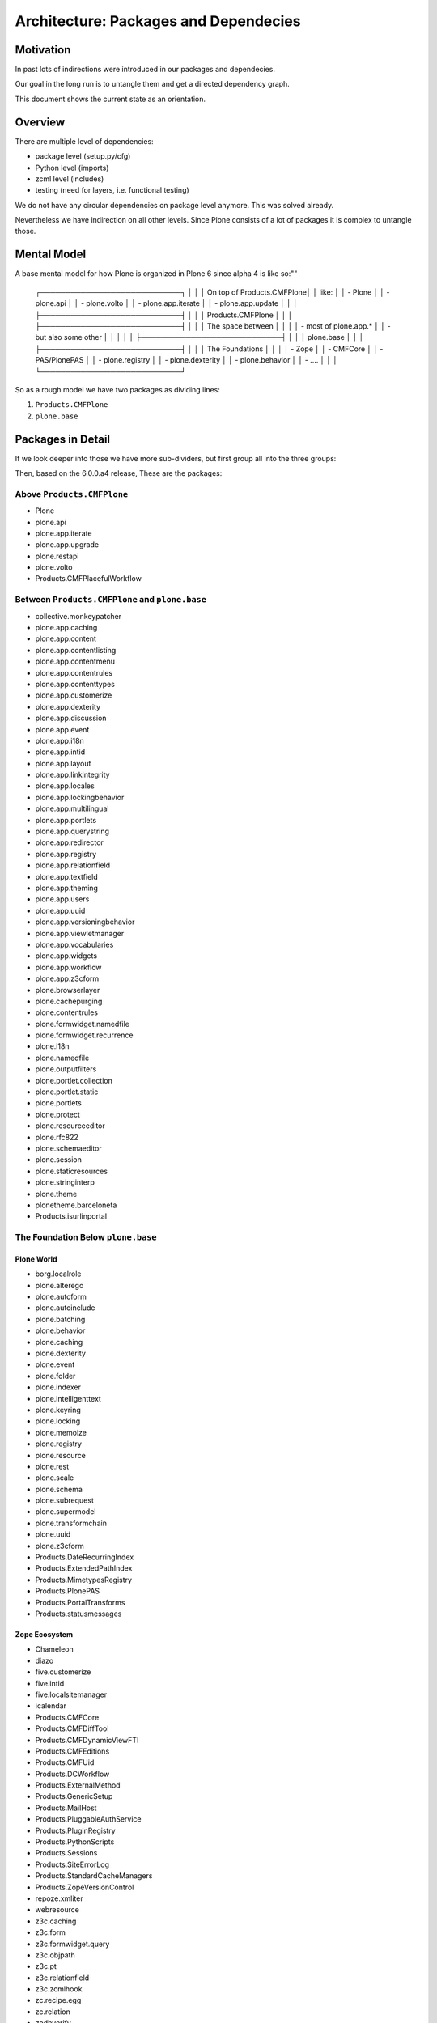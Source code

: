 ======================================
Architecture: Packages and Dependecies
======================================

Motivation
==========

In past lots of indirections were introduced in our packages and dependecies.

Our goal in the long run is to untangle them and get a directed dependency graph.

This document shows the current state as an orientation.


Overview
========

There are multiple level of dependencies:

- package level (setup.py/cfg)
- Python level (imports)
- zcml level (includes)
- testing (need for layers, i.e. functional testing)

We do not have any circular dependencies on package level anymore. This was solved already.

Nevertheless we have indirection on all other levels. Since Plone consists of a lot of packages it is complex to untangle those.

Mental Model
============

A base mental model for how Plone is organized in Plone 6 since alpha 4 is like so:""

    ┌────────────────────────────┐
    │                            │
    │ On top of Products.CMFPlone│
    │ like:                      │
    │ - Plone                    │
    │ - plone.api                │
    │ - plone.volto              │
    │ - plone.app.iterate        │
    │ - plone.app.update         │
    │                            │
    ├────────────────────────────┤
    │                            │
    │     Products.CMFPlone      │
    │                            │
    ├────────────────────────────┤
    │                            │
    │ The space between          │
    │                            │
    │ - most of plone.app.*      │
    │ - but also some other      │
    │                            │
    │                            │
    ├────────────────────────────┤
    │                            │
    │         plone.base         │
    │                            │
    ├────────────────────────────┤
    │                            │
    │ The Foundations            │
    │                            │
    │ - Zope                     │
    │ - CMFCore                  │
    │ - PAS/PlonePAS             │
    │ - plone.registry           │
    │ - plone.dexterity          │
    │ - plone.behavior           │
    │ - ....                     │
    │                            │
    └────────────────────────────┘

So as a rough model we have two packages as dividing lines:

1. ``Products.CMFPlone``
2. ``plone.base``

Packages in Detail
==================

If we look deeper into those we have more sub-dividers, but first group all into the three groups:

Then, based on the 6.0.0.a4 release, These are the packages:

Above ``Products.CMFPlone``
---------------------------

- Plone
- plone.api
- plone.app.iterate
- plone.app.upgrade
- plone.restapi
- plone.volto
- Products.CMFPlacefulWorkflow


Between ``Products.CMFPlone`` and ``plone.base``
------------------------------------------------

- collective.monkeypatcher
- plone.app.caching
- plone.app.content
- plone.app.contentlisting
- plone.app.contentmenu
- plone.app.contentrules
- plone.app.contenttypes
- plone.app.customerize
- plone.app.dexterity
- plone.app.discussion
- plone.app.event
- plone.app.i18n
- plone.app.intid
- plone.app.layout
- plone.app.linkintegrity
- plone.app.locales
- plone.app.lockingbehavior
- plone.app.multilingual
- plone.app.portlets
- plone.app.querystring
- plone.app.redirector
- plone.app.registry
- plone.app.relationfield
- plone.app.textfield
- plone.app.theming
- plone.app.users
- plone.app.uuid
- plone.app.versioningbehavior
- plone.app.viewletmanager
- plone.app.vocabularies
- plone.app.widgets
- plone.app.workflow
- plone.app.z3cform
- plone.browserlayer
- plone.cachepurging
- plone.contentrules
- plone.formwidget.namedfile
- plone.formwidget.recurrence
- plone.i18n
- plone.namedfile
- plone.outputfilters
- plone.portlet.collection
- plone.portlet.static
- plone.portlets
- plone.protect
- plone.resourceeditor
- plone.rfc822
- plone.schemaeditor
- plone.session
- plone.staticresources
- plone.stringinterp
- plone.theme
- plonetheme.barceloneta
- Products.isurlinportal


The Foundation Below ``plone.base``
-----------------------------------

Plone World
~~~~~~~~~~~

- borg.localrole
- plone.alterego
- plone.autoform
- plone.autoinclude
- plone.batching
- plone.behavior
- plone.caching
- plone.dexterity
- plone.event
- plone.folder
- plone.indexer
- plone.intelligenttext
- plone.keyring
- plone.locking
- plone.memoize
- plone.registry
- plone.resource
- plone.rest
- plone.scale
- plone.schema
- plone.subrequest
- plone.supermodel
- plone.transformchain
- plone.uuid
- plone.z3cform
- Products.DateRecurringIndex
- Products.ExtendedPathIndex
- Products.MimetypesRegistry
- Products.PlonePAS
- Products.PortalTransforms
- Products.statusmessages

Zope Ecosystem
~~~~~~~~~~~~~~

- Chameleon
- diazo
- five.customerize
- five.intid
- five.localsitemanager
- icalendar
- Products.CMFCore
- Products.CMFDiffTool
- Products.CMFDynamicViewFTI
- Products.CMFEditions
- Products.CMFUid
- Products.DCWorkflow
- Products.ExternalMethod
- Products.GenericSetup
- Products.MailHost
- Products.PluggableAuthService
- Products.PluginRegistry
- Products.PythonScripts
- Products.Sessions
- Products.SiteErrorLog
- Products.StandardCacheManagers
- Products.ZopeVersionControl
- repoze.xmliter
- webresource
- z3c.caching
- z3c.form
- z3c.formwidget.query
- z3c.objpath
- z3c.pt
- z3c.relationfield
- z3c.zcmlhook
- zc.recipe.egg
- zc.relation
- zodbverify
- zope.copy
- zope.intid
- zope.keyreference

Zope Core
~~~~~~~~~

- AccessControl
- Acquisition
- AuthEncoding
- beautifulsoup4
- BTrees
- DateTime
- DocumentTemplate
- ExtensionClass
- Missing
- MultiMapping
- Persistence
- persistent
- Products.BTreeFolder2
- Products.ZCatalog
- Record
- RestrictedPython
- transaction
- zc.lockfile
- ZConfig
- zdaemon
- ZEO
- zExceptions
- ZODB
- ZODB3
- zodbpickle
- Zope
- zope.annotation
- zope.app.locales
- zope.browser
- zope.browsermenu
- zope.browserpage
- zope.browserresource
- zope.cachedescriptors
- zope.component
- zope.componentvocabulary
- zope.configuration
- zope.container
- zope.contentprovider
- zope.contenttype
- zope.datetime
- zope.deferredimport
- zope.deprecation
- zope.dottedname
- zope.event
- zope.exceptions
- zope.filerepresentation
- zope.globalrequest
- zope.hookable
- zope.i18n
- zope.i18nmessageid
- zope.interface
- zope.lifecycleevent
- zope.location
- zope.pagetemplate
- zope.processlifetime
- zope.proxy
- zope.ptresource
- zope.publisher
- zope.ramcache
- zope.schema
- zope.security
- zope.sendmail
- zope.sequencesort
- zope.site
- zope.size
- zope.structuredtext
- zope.tal
- zope.tales
- zope.testbrowser
- zope.testing
- zope.traversing
- zope.viewlet
- Zope2

Libraries
~~~~~~~~~

- attrs
- cffi
- cssselect
- decorator
- docutils
- feedparser
- future
- importlib_metadata
- jsonschema
- Markdown
- multipart
- Paste
- PasteDeploy
- piexif
- Pillow
- pycparser
- PyJWT
- pyrsistent
- python_dotenv
- python_gettext
- requests
- roman
- sgmllib3k
- simplejson
- soupsieve
- Unidecode
- urllib3
- waitress
- WebOb
- WebTest
- WSGIProxy2
- zipp